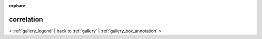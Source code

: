 
:orphan:

.. _gallery_correlation:

correlation
###########

< :ref:`gallery_legend` | 
back to :ref:`gallery` | :ref:`gallery_box_annotation` >

.. bokeh-plot:: /Users/caged/Dev/bokeh/examples/plotting/file/correlation.py
   :source-position: below 
